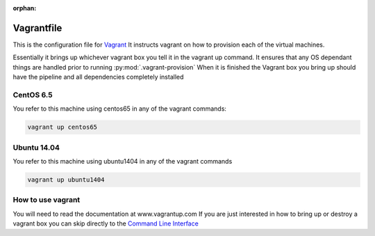 :orphan:

===========
Vagrantfile
===========

This is the configuration file for `Vagrant <http://www.vagrantup.com>`_
It instructs vagrant on how to provision each of the virtual machines.

Essentially it brings up whichever vagrant box you tell it in the vagrant up command.
It ensures that any OS dependant things are handled prior to running :py:mod:`.vagrant-provision`
When it is finished the Vagrant box you bring up should have the pipeline and all dependencies completely installed

CentOS 6.5
==========

You refer to this machine using centos65 in any of the vagrant commands:

.. code-block:: bash

    vagrant up centos65

Ubuntu 14.04
============

You refer to this machine using ubuntu1404 in any of the vagrant commands

.. code-block:: bash

    vagrant up ubuntu1404

How to use vagrant
==================

You will need to read the documentation at www.vagrantup.com
If you are just interested in how to bring up or destroy a vagrant box you can skip directly to the `Command Line Interface <http://docs.vagrantup.com/v2/cli/index.html>`_
